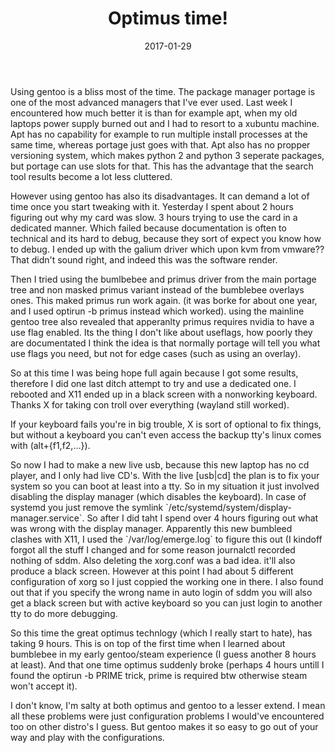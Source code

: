 #+TITLE: Optimus time!
#+DATE: 2017-01-29
#+CATEGORY: tools
#+Tags: gentoo, optimus, time, wasted, frustration

Using gentoo is a bliss most of the time.
The package manager portage is one of the most advanced managers that I've ever
used.
Last week I encountered how much better it is than for example apt, when my old
laptops power supply burned out and I had to resort to a xubuntu machine.
Apt has no capability for example to run multiple install processes at the
same time, whereas portage just goes with that.
Apt also has no propper versioning system, which makes python 2 and python 3
seperate packages, but portage can use slots for that.
This has the advantage that the search tool results become a lot less cluttered.

However using gentoo has also its disadvantages.
It can demand a lot of time once you start tweaking with it.
Yesterday I spent about 2 hours figuring out why my card was slow.
3 hours trying to use the card in a dedicated manner.
Which failed because documentation is often to technical and its hard to debug,
because they sort of expect you know how to debug.
I ended up with the galium driver which upon kvm from vmware??
That didn't sound right, and indeed this was the software render.

Then I tried using the bumlbebee and primus driver from the main portage
tree and non masked primus variant instead of the bumblebee overlays ones.
This maked primus run work again. (it was borke for about one year, and I used
optirun -b primus instead which worked).
using the mainline gentoo tree also revealed that apperanlty primus requires
nvidia to have a use flag enabled.
Its the thing I don't like about useflags, how poorly they are documentated
I think the idea is that normally portage will tell you what use flags you need,
but not for edge cases (such as using an overlay).

So at this time I was being hope full again because I got some results,
therefore I did one last ditch attempt to try and use a dedicated one.
I rebooted and X11 ended up in a black screen with a nonworking keyboard.
Thanks X for taking con troll over everything (wayland still worked).

If your keyboard fails you're in big trouble,
X is sort of optional to fix things, but without a keyboard you can't even
access the backup tty's linux comes with (alt+{f1,f2,...}).

So now I had to make a new live usb, because this new laptop has no cd player,
and I only had live CD's.
With the live [usb|cd] the plan is to fix your system so you can boot at least
into a tty.
So in my situation it just involved disabling the display manager
(which disables the keyboard).
In case of systemd you just remove the symlink
`/etc/systemd/system/display-manager.service`.
So after I did taht I spend over 4 hours figuring out what was wrong with the
display manager.
Apparently this new bumbleed clashes with X11, 
I used the `/var/log/emerge.log` to figure this out
(I kindoff forgot all the stuff I changed and for some reason journalctl
recorded nothing of sddm.
Also deleting the xorg.conf was a bad idea. it'll also produce a black screen.
However at this point I had about 5 different configuration of xorg so I just
coppied the working one in there.
I also found out that if you specify the wrong name in auto login of sddm
you will also get a black screen but with active keyboard so you can just
login to another tty to do more debugging.

So this time the great optimus technlogy (which I really start to hate), 
has taking 9 hours.
This is on top of the first time when I learned about bumblebee in my early
gentoo/steam experience (I guess another 8 hours at least).
And that one time optimus suddenly broke (perhaps 4 hours untill I found the
optirun -b PRIME trick, prime is required btw otherwise steam won't accept it).

I don't know, I'm salty at both optimus and gentoo to a lesser extend.
I mean all these problems were just configuration problems I would've
encountered too on other distro's I guess.
But gentoo makes it so easy to go out of your way and play with the
configurations.
